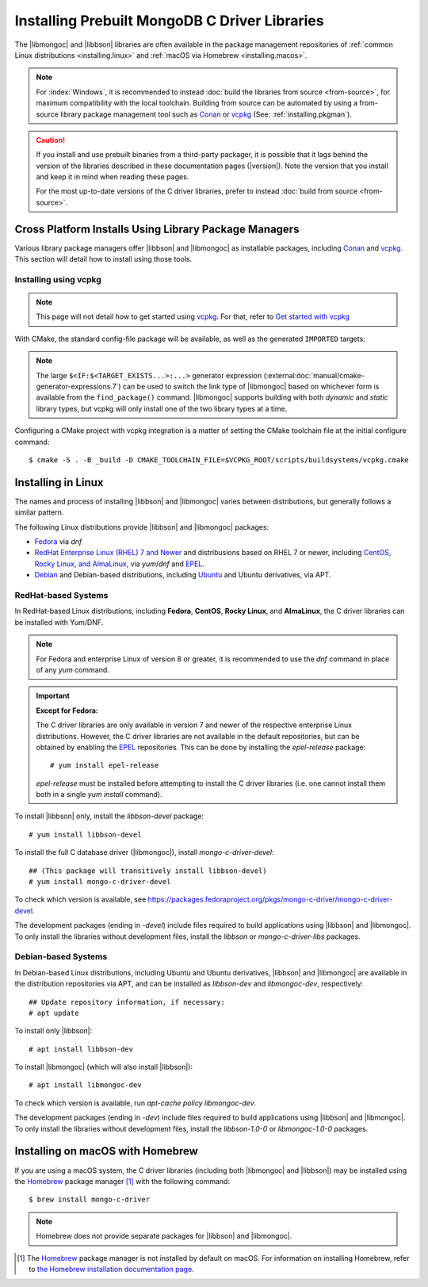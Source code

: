 ##############################################
Installing Prebuilt MongoDB C Driver Libraries
##############################################

.. highlight:: shell-session
.. default-role:: bash

.. Links:

.. _EPEL: https://docs.fedoraproject.org/en-US/epel/
.. _Homebrew: https://brew.sh/

The |libmongoc| and |libbson| libraries are often available in the package
management repositories of :ref:`common Linux distributions <installing.linux>` and
:ref:`macOS via Homebrew <installing.macos>`.

.. note::

  For :index:`Windows`, it is recommended to instead
  :doc:`build the libraries from source <from-source>`, for maximum
  compatibility with the local toolchain. Building from source can be automated
  by using a from-source library package management tool such as Conan_ or
  vcpkg_ (See: :ref:`installing.pkgman`).

.. caution::

  If you install and use prebuilt binaries from a third-party packager, it is
  possible that it lags behind the version of the libraries described in these
  documentation pages (|version|). Note the version that you install and keep it
  in mind when reading these pages.

  For the most up-to-date versions of the C driver libraries, prefer to instead
  :doc:`build from source <from-source>`.

.. seealso::

  For a listing and common reference on available packages, refer to
  :doc:`/ref/packages`.


.. index::
  package managers; Conan
  package managers; vcpkg
  pair: installation; package managers

.. _installing.pkgman:

Cross Platform Installs Using Library Package Managers
******************************************************

Various library package managers offer |libbson| and |libmongoc| as installable
packages, including Conan_ and vcpkg_. This section will detail how to install
using those tools.

.. _conan: https://conan.io/
.. _vcpkg: https://vcpkg.io/


.. index::
  ! pair: installation; vcpkg

Installing using vcpkg
======================

.. note::
  This page will not detail how to get started using vcpkg_. For that, refer to
  `Get started with vcpkg`__

  __ https://vcpkg.io/en/getting-started

.. tab-set::

  .. tab-item:: vcpkg Manifest Mode (Recommended)

    In `vcpkg manifest mode`__, add the desired libraries to your project's
    ``vcpkg.json`` manifest file:

    __ https://learn.microsoft.com/en-us/vcpkg/users/manifests

    .. code-block:: js
      :caption: ``vcpkg.json``
      :linenos:

      {
        // ...
        "dependencies": [
          // ...
          "mongo-c-driver"
        ]
      }

    When you build a CMake project with vcpkg integration and have a
    ``vcpkg.json`` manifest file, vcpkg will automatically install the project's
    dependencies before proceeding with the configuration phase, so no
    additional manual work is required.


  .. tab-item:: vcpkg Classic Mode

    In `vcpkg classic mode`__, |libbson| and |libmongoc| can be installed through the
    names ``libbson`` and ``mongo-c-driver``, respectively::

      $ vcpkg install mongo-c-driver

    __ https://learn.microsoft.com/en-us/vcpkg/users/classic-mode

    (Installing ``mongo-c-driver`` will transitively install |libbson| as well.)

    When the |libmongoc| and |libbson| packages are installed and vcpkg has been
    properly integrated into your build system, the desired libraries will be
    available for import.

With CMake, the standard config-file package will be available, as well as the
generated ``IMPORTED`` targets:

.. code-block:: cmake
  :caption: ``CMakeLists.txt``

  find_package(mongoc-1.0 CONFIG REQUIRED)
  target_link_libraries(my-application
      PRIVATE $<IF:$<TARGET_EXISTS:mongo::mongoc_shared>,mongo::mongoc_shared,mongo::mongoc_static>)

.. note::

  The large ``$<IF:$<TARGET_EXISTS...>:...>`` generator expression
  (:external:doc:`manual/cmake-generator-expressions.7`) can be used to switch
  the link type of |libmongoc| based on whichever form is available from the
  ``find_package()`` command. |libmongoc| supports building with both *dynamic*
  and *static* library types, but vcpkg will only install one of the two library
  types at a time.

Configuring a CMake project with vcpkg integration is a matter of setting the
CMake toolchain file at the initial configure command::

  $ cmake -S . -B _build -D CMAKE_TOOLCHAIN_FILE=$VCPKG_ROOT/scripts/buildsystems/vcpkg.cmake

.. index::
  ! pair: Linux; installation

.. _installing.linux:

Installing in Linux
*******************

The names and process of installing |libbson| and |libmongoc| varies between
distributions, but generally follows a similar pattern.

The following Linux distributions provide |libbson| and |libmongoc| packages:

- `Fedora <redhat_>`_ via `dnf`
- `RedHat Enterprise Linux (RHEL) 7 and Newer <redhat_>`_ and distribusions
  based on RHEL 7 or newer, including
  `CentOS, Rocky Linux, and AlmaLinux <redhat_>`_, via `yum`/`dnf` and EPEL_.
- `Debian <debian_>`_ and Debian-based distributions, including
  `Ubuntu <debian_>`_ and Ubuntu derivatives, via APT.

.. seealso::

  For a list of available packages and package options, see:
  :doc:`/ref/packages`.


.. index::
  !pair: installation; RHEL
  !pair: installation; Fedora
  !pair: installation; CentOS
  !pair: installation; Rocky Linux
  !pair: installation; AlmaLinux
  !pair: installation; Yum
  !pair: installation; DNF
.. _redhat:

RedHat-based Systems
====================

In RedHat-based Linux distributions, including **Fedora**, **CentOS**,
**Rocky Linux**, and **AlmaLinux**, the C driver libraries can be installed with
Yum/DNF.

.. note::

  For Fedora and enterprise Linux of version 8 or greater, it is recommended to
  use the `dnf` command in place of any `yum` command.

  .. XXX: Once RHEL 7 support is dropped, all supported RedHat systems will use
    `dnf`, so these docs should be updated accordingly.

.. important:: **Except for Fedora:**

  The C driver libraries are only available in version 7 and newer of the
  respective enterprise Linux distributions. However, the C driver libraries
  are not available in the default repositories, but can be obtained by enabling
  the EPEL_ repositories. This can be done by installing the `epel-release`
  package::

    # yum install epel-release

  `epel-release` must be installed before attempting to install the C driver
  libraries (i.e. one cannot install them both in a single `yum install`
  command).

To install |libbson| only, install the `libbson-devel` package::

  # yum install libbson-devel

To install the full C database driver (|libmongoc|), install
`mongo-c-driver-devel`::

  ## (This package will transitively install libbson-devel)
  # yum install mongo-c-driver-devel

To check which version is available, see https://packages.fedoraproject.org/pkgs/mongo-c-driver/mongo-c-driver-devel.

The development packages (ending in `-devel`) include files required to build applications using |libbson| and |libmongoc|.
To only install the libraries without development files, install the `libbson` or `mongo-c-driver-libs` packages.

.. index::
    !pair: installation; Debian
    !pair: installation; Ubuntu
    !pair: installation; APT
.. _debian:

Debian-based Systems
====================

In Debian-based Linux distributions, including Ubuntu and Ubuntu derivatives,
|libbson| and |libmongoc| are available in the distribution repositories via
APT, and can be installed as `libbson-dev` and `libmongoc-dev`, respectively::

  ## Update repository information, if necessary:
  # apt update

To install only |libbson|::

  # apt install libbson-dev

To install |libmongoc| (which will also install |libbson|)::

  # apt install libmongoc-dev

To check which version is available, run `apt-cache policy libmongoc-dev`.

The development packages (ending in `-dev`) include files required to build applications using |libbson| and |libmongoc|.
To only install the libraries without development files, install the `libbson-1.0-0` or `libmongoc-1.0-0` packages.

.. index::
  !pair: installation; macOS
  !pair: installation; Homebrew
  package managers; Homebrew
.. _installing.macos:

Installing on macOS with Homebrew
*********************************

If you are using a macOS system, the C driver libraries (including both
|libmongoc| and |libbson|) may be installed using the Homebrew_ package manager
[#macos_brew]_ with the following command::

  $ brew install mongo-c-driver

.. note::

  Homebrew does not provide separate packages for |libbson| and |libmongoc|.

.. [#macos_brew]

  The Homebrew_ package manager is not installed by default on macOS. For
  information on installing Homebrew, refer to
  `the Homebrew installation documentation page <https://docs.brew.sh/Installation>`_.
